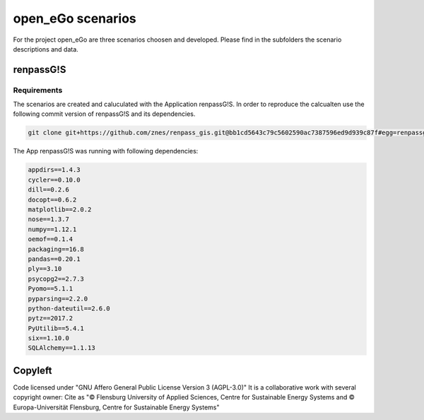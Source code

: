==================
open_eGo scenarios
==================

For the project open_eGo are three scenarios choosen and developed. 
Please find in the subfolders the scenario descriptions and data.




renpassG!S
==========



Requirements
************
The scenarios are created and caluculated with the Application renpassG!S.
In order to reproduce the calcualten use the following commit version of renpassG!S and its 
dependencies. 

.. code-block::
    
    git clone git+https://github.com/znes/renpass_gis.git@bb1cd5643c79c5602590ac7387596ed9d939c87f#egg=renpassgis_2017dev


The App renpassG!S was running with following dependencies:

.. code-block::

   appdirs==1.4.3
   cycler==0.10.0
   dill==0.2.6
   docopt==0.6.2
   matplotlib==2.0.2
   nose==1.3.7
   numpy==1.12.1
   oemof==0.1.4
   packaging==16.8
   pandas==0.20.1
   ply==3.10
   psycopg2==2.7.3
   Pyomo==5.1.1
   pyparsing==2.2.0
   python-dateutil==2.6.0
   pytz==2017.2
   PyUtilib==5.4.1
   six==1.10.0
   SQLAlchemy==1.1.13





Copyleft
========

Code licensed under "GNU Affero General Public License Version 3 (AGPL-3.0)"
It is a collaborative work with several copyright owner:
Cite as "© Flensburg University of Applied Sciences, Centre for Sustainable Energy Systems and © Europa-Universität Flensburg, Centre for Sustainable Energy Systems"

